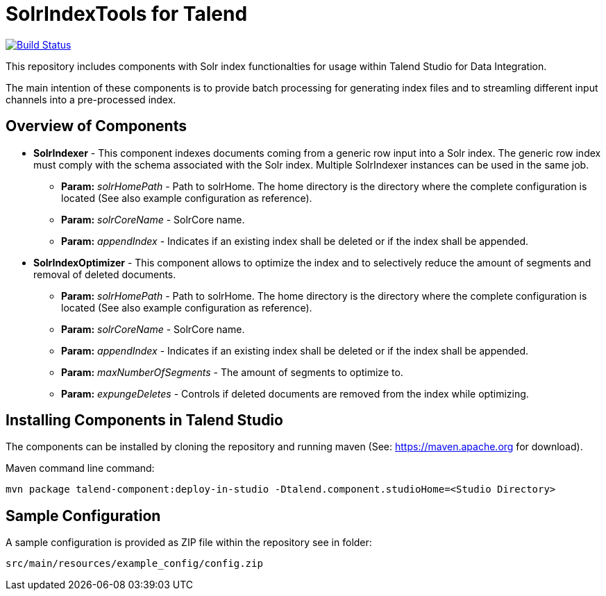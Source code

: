 = SolrIndexTools for Talend

image:https://travis-ci.org/fyrz/fSolrTools.svg?branch=master["Build Status", link="https://travis-ci.org/fyrz/fSolrTools"]

This repository includes components with Solr index functionalties for usage within Talend Studio for Data Integration.

The main intention of these components is to provide batch processing for generating index files and to streamling  different input channels into a pre-processed index.

== Overview of Components

* *SolrIndexer* - This component indexes documents coming from a generic row input into a Solr index. The generic row index must comply with the schema associated with the Solr index. Multiple SolrIndexer instances can be used in the same job.
** *Param:* _solrHomePath_ - Path to solrHome. The home directory is the directory where the complete configuration is located (See also example configuration as reference).
** *Param:* _solrCoreName_ - SolrCore name.
** *Param:* _appendIndex_ - Indicates if an existing index shall be deleted or if the index shall be appended.
* *SolrIndexOptimizer* - This component allows to optimize the index and to selectively reduce the amount of segments and removal of deleted documents.
** *Param:* _solrHomePath_ - Path to solrHome. The home directory is the directory where the complete configuration is located (See also example configuration as reference).
** *Param:* _solrCoreName_ - SolrCore name.
** *Param:* _appendIndex_ - Indicates if an existing index shall be deleted or if the index shall be appended.
** *Param:* _maxNumberOfSegments_ - The amount of segments to optimize to.
** *Param:* _expungeDeletes_ - Controls if deleted documents are removed from the index while optimizing.

== Installing Components in Talend Studio

The components can be installed by cloning the repository and running maven (See: https://maven.apache.org for download).

Maven command line command:
----
mvn package talend-component:deploy-in-studio -Dtalend.component.studioHome=<Studio Directory>
----

== Sample Configuration

A sample configuration is provided as ZIP file within the repository see in folder:

----
src/main/resources/example_config/config.zip
----